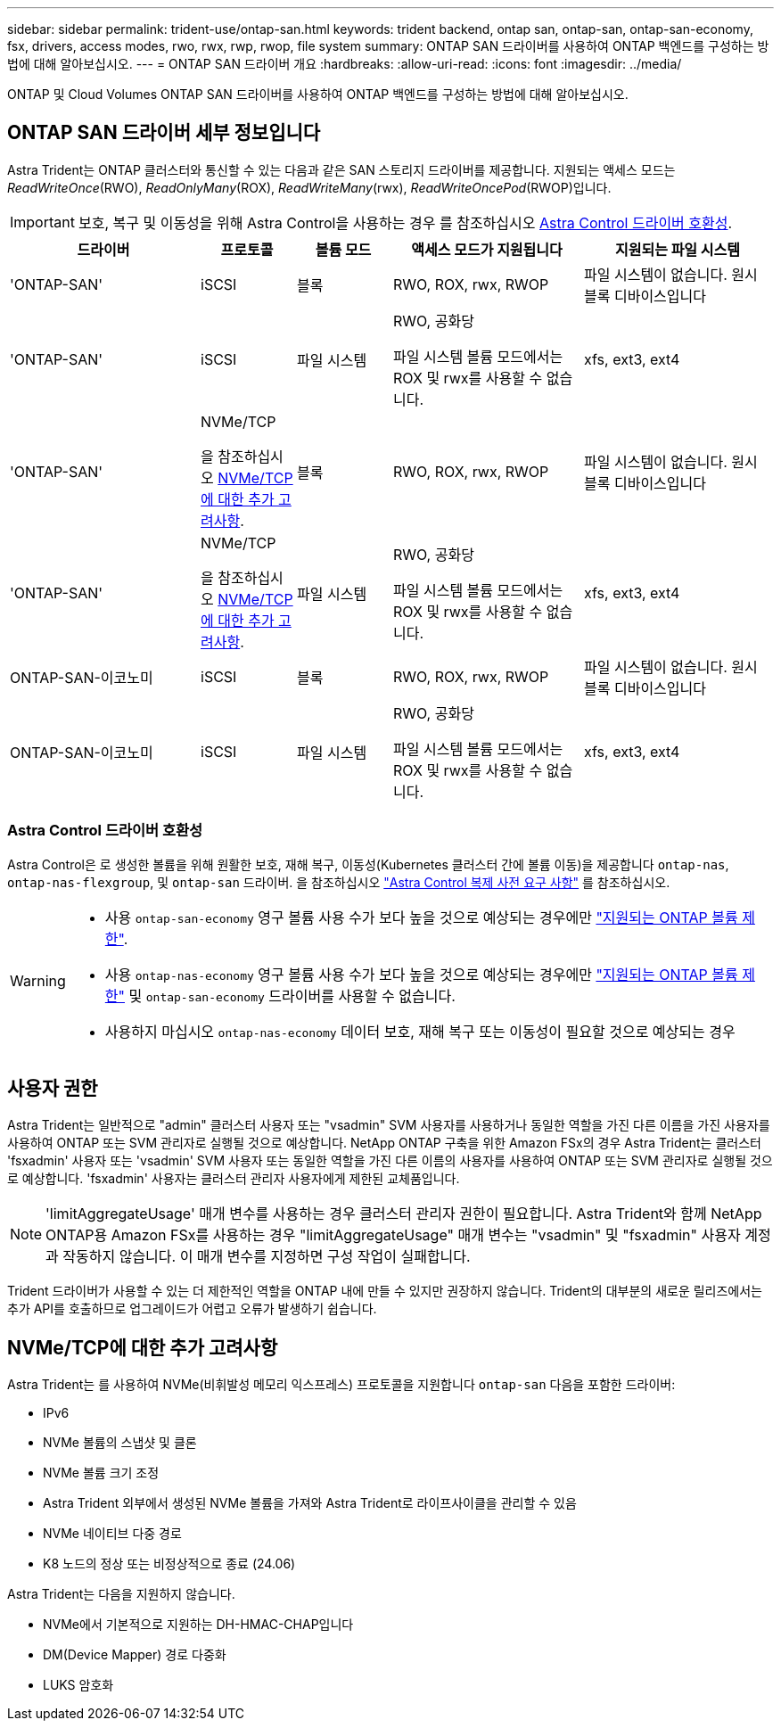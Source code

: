 ---
sidebar: sidebar 
permalink: trident-use/ontap-san.html 
keywords: trident backend, ontap san, ontap-san, ontap-san-economy, fsx, drivers, access modes, rwo, rwx, rwp, rwop, file system 
summary: ONTAP SAN 드라이버를 사용하여 ONTAP 백엔드를 구성하는 방법에 대해 알아보십시오. 
---
= ONTAP SAN 드라이버 개요
:hardbreaks:
:allow-uri-read: 
:icons: font
:imagesdir: ../media/


[role="lead"]
ONTAP 및 Cloud Volumes ONTAP SAN 드라이버를 사용하여 ONTAP 백엔드를 구성하는 방법에 대해 알아보십시오.



== ONTAP SAN 드라이버 세부 정보입니다

Astra Trident는 ONTAP 클러스터와 통신할 수 있는 다음과 같은 SAN 스토리지 드라이버를 제공합니다. 지원되는 액세스 모드는 _ReadWriteOnce_(RWO), _ReadOnlyMany_(ROX), _ReadWriteMany_(rwx), _ReadWriteOncePod_(RWOP)입니다.


IMPORTANT: 보호, 복구 및 이동성을 위해 Astra Control을 사용하는 경우 를 참조하십시오 <<Astra Control 드라이버 호환성>>.

[cols="2, 1, 1, 2, 2"]
|===
| 드라이버 | 프로토콜 | 볼륨 모드 | 액세스 모드가 지원됩니다 | 지원되는 파일 시스템 


| 'ONTAP-SAN'  a| 
iSCSI
 a| 
블록
 a| 
RWO, ROX, rwx, RWOP
 a| 
파일 시스템이 없습니다. 원시 블록 디바이스입니다



| 'ONTAP-SAN'  a| 
iSCSI
 a| 
파일 시스템
 a| 
RWO, 공화당

파일 시스템 볼륨 모드에서는 ROX 및 rwx를 사용할 수 없습니다.
 a| 
xfs, ext3, ext4



| 'ONTAP-SAN'  a| 
NVMe/TCP

을 참조하십시오 <<NVMe/TCP에 대한 추가 고려사항>>.
 a| 
블록
 a| 
RWO, ROX, rwx, RWOP
 a| 
파일 시스템이 없습니다. 원시 블록 디바이스입니다



| 'ONTAP-SAN'  a| 
NVMe/TCP

을 참조하십시오 <<NVMe/TCP에 대한 추가 고려사항>>.
 a| 
파일 시스템
 a| 
RWO, 공화당

파일 시스템 볼륨 모드에서는 ROX 및 rwx를 사용할 수 없습니다.
 a| 
xfs, ext3, ext4



| ONTAP-SAN-이코노미  a| 
iSCSI
 a| 
블록
 a| 
RWO, ROX, rwx, RWOP
 a| 
파일 시스템이 없습니다. 원시 블록 디바이스입니다



| ONTAP-SAN-이코노미  a| 
iSCSI
 a| 
파일 시스템
 a| 
RWO, 공화당

파일 시스템 볼륨 모드에서는 ROX 및 rwx를 사용할 수 없습니다.
 a| 
xfs, ext3, ext4

|===


=== Astra Control 드라이버 호환성

Astra Control은 로 생성한 볼륨을 위해 원활한 보호, 재해 복구, 이동성(Kubernetes 클러스터 간에 볼륨 이동)을 제공합니다 `ontap-nas`, `ontap-nas-flexgroup`, 및 `ontap-san` 드라이버. 을 참조하십시오 link:https://docs.netapp.com/us-en/astra-control-center/use/replicate_snapmirror.html#replication-prerequisites["Astra Control 복제 사전 요구 사항"^] 를 참조하십시오.

[WARNING]
====
* 사용 `ontap-san-economy` 영구 볼륨 사용 수가 보다 높을 것으로 예상되는 경우에만 link:https://docs.netapp.com/us-en/ontap/volumes/storage-limits-reference.html["지원되는 ONTAP 볼륨 제한"^].
* 사용 `ontap-nas-economy` 영구 볼륨 사용 수가 보다 높을 것으로 예상되는 경우에만 link:https://docs.netapp.com/us-en/ontap/volumes/storage-limits-reference.html["지원되는 ONTAP 볼륨 제한"^] 및 `ontap-san-economy` 드라이버를 사용할 수 없습니다.
* 사용하지 마십시오 `ontap-nas-economy` 데이터 보호, 재해 복구 또는 이동성이 필요할 것으로 예상되는 경우


====


== 사용자 권한

Astra Trident는 일반적으로 "admin" 클러스터 사용자 또는 "vsadmin" SVM 사용자를 사용하거나 동일한 역할을 가진 다른 이름을 가진 사용자를 사용하여 ONTAP 또는 SVM 관리자로 실행될 것으로 예상합니다. NetApp ONTAP 구축을 위한 Amazon FSx의 경우 Astra Trident는 클러스터 'fsxadmin' 사용자 또는 'vsadmin' SVM 사용자 또는 동일한 역할을 가진 다른 이름의 사용자를 사용하여 ONTAP 또는 SVM 관리자로 실행될 것으로 예상합니다. 'fsxadmin' 사용자는 클러스터 관리자 사용자에게 제한된 교체품입니다.


NOTE: 'limitAggregateUsage' 매개 변수를 사용하는 경우 클러스터 관리자 권한이 필요합니다. Astra Trident와 함께 NetApp ONTAP용 Amazon FSx를 사용하는 경우 "limitAggregateUsage" 매개 변수는 "vsadmin" 및 "fsxadmin" 사용자 계정과 작동하지 않습니다. 이 매개 변수를 지정하면 구성 작업이 실패합니다.

Trident 드라이버가 사용할 수 있는 더 제한적인 역할을 ONTAP 내에 만들 수 있지만 권장하지 않습니다. Trident의 대부분의 새로운 릴리즈에서는 추가 API를 호출하므로 업그레이드가 어렵고 오류가 발생하기 쉽습니다.



== NVMe/TCP에 대한 추가 고려사항

Astra Trident는 를 사용하여 NVMe(비휘발성 메모리 익스프레스) 프로토콜을 지원합니다 `ontap-san` 다음을 포함한 드라이버:

* IPv6
* NVMe 볼륨의 스냅샷 및 클론
* NVMe 볼륨 크기 조정
* Astra Trident 외부에서 생성된 NVMe 볼륨을 가져와 Astra Trident로 라이프사이클을 관리할 수 있음
* NVMe 네이티브 다중 경로
* K8 노드의 정상 또는 비정상적으로 종료 (24.06)


Astra Trident는 다음을 지원하지 않습니다.

* NVMe에서 기본적으로 지원하는 DH-HMAC-CHAP입니다
* DM(Device Mapper) 경로 다중화
* LUKS 암호화

